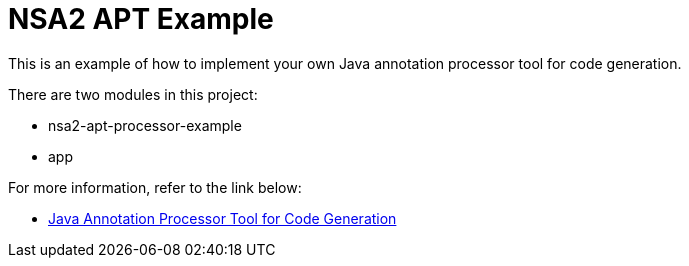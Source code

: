 = NSA2 APT Example

This is an example of how to implement your own Java annotation processor tool for code generation.

There are two modules in this project:

* nsa2-apt-processor-example
* app

For more information, refer to the link below:

* link:./docs/index.adoc[Java Annotation Processor Tool for Code Generation]